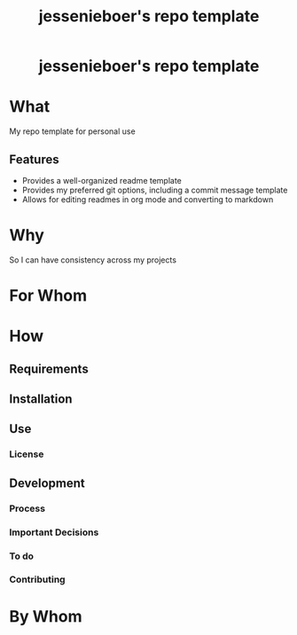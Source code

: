 #+EXPORT_FILE_NAME: ../../docs/my-repo-template-readme.md
#+OPTIONS: toc:t num:nil
#+TITLE: jessenieboer's repo template

#+html:<h1 align="center">jessenieboer's repo template</h1>

* What
:PROPERTIES:
:CUSTOM_ID: what
:END:
My repo template for personal use
** Features
:PROPERTIES:
:CUSTOM_ID: features
:END:
- Provides a well-organized readme template
- Provides my preferred git options, including a commit message template
- Allows for editing readmes in org mode and converting to markdown
* Why
:PROPERTIES:
:CUSTOM_ID: why
:END:
So I can have consistency across my projects
* For Whom
:PROPERTIES:
:CUSTOM_ID: for-whom
:END:
* How
:PROPERTIES:
:CUSTOM_ID: how
:END:
** Requirements
:PROPERTIES:
:CUSTOM_ID: requirements
:END:
** Installation
:PROPERTIES:
:CUSTOM_ID: installation
:END:
** Use
:PROPERTIES:
:CUSTOM_ID: use
:END:
*** License
:PROPERTIES:
:CUSTOM_ID: license
:END:
** Development
:PROPERTIES:
:CUSTOM_ID: development
:END:
*** Process
:PROPERTIES:
:CUSTOM_ID: process
:END:
*** Important Decisions
:PROPERTIES:
:CUSTOM_ID: important-decisions
:END:
*** To do
:PROPERTIES:
:CUSTOM_ID: to-do
:END:
*** Contributing
:PROPERTIES:
:CUSTOM_ID: contributing
:END:
* By Whom
:PROPERTIES:
:CUSTOM_ID: by-whom
:END:
